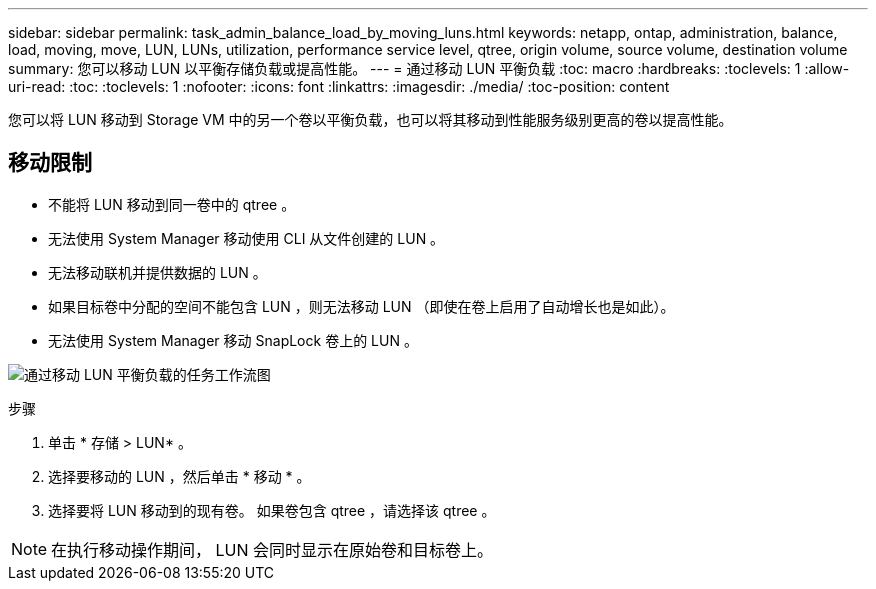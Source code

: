 ---
sidebar: sidebar 
permalink: task_admin_balance_load_by_moving_luns.html 
keywords: netapp, ontap, administration, balance, load, moving, move, LUN, LUNs, utilization, performance service level, qtree, origin volume, source volume, destination volume 
summary: 您可以移动 LUN 以平衡存储负载或提高性能。 
---
= 通过移动 LUN 平衡负载
:toc: macro
:hardbreaks:
:toclevels: 1
:allow-uri-read: 
:toc: 
:toclevels: 1
:nofooter: 
:icons: font
:linkattrs: 
:imagesdir: ./media/
:toc-position: content


[role="lead"]
您可以将 LUN 移动到 Storage VM 中的另一个卷以平衡负载，也可以将其移动到性能服务级别更高的卷以提高性能。



== 移动限制

* 不能将 LUN 移动到同一卷中的 qtree 。
* 无法使用 System Manager 移动使用 CLI 从文件创建的 LUN 。
* 无法移动联机并提供数据的 LUN 。
* 如果目标卷中分配的空间不能包含 LUN ，则无法移动 LUN （即使在卷上启用了自动增长也是如此）。
* 无法使用 System Manager 移动 SnapLock 卷上的 LUN 。


image:workflow_balance_load_by_moving_luns.gif["通过移动 LUN 平衡负载的任务工作流图"]

.步骤
. 单击 * 存储 > LUN* 。
. 选择要移动的 LUN ，然后单击 * 移动 * 。
. 选择要将 LUN 移动到的现有卷。  如果卷包含 qtree ，请选择该 qtree 。



NOTE: 在执行移动操作期间， LUN 会同时显示在原始卷和目标卷上。

